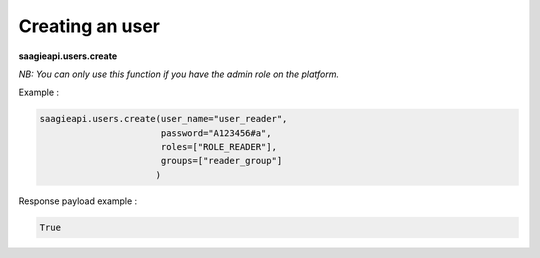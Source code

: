 Creating an user
----------

**saagieapi.users.create**

*NB: You can only use this function if you have the admin role on the platform.*

Example :

.. code:: python

   saagieapi.users.create(user_name="user_reader",
                          password="A123456#a",
                          roles=["ROLE_READER"],
                          groups=["reader_group"]
                         )

Response payload example :

.. code:: python

   True